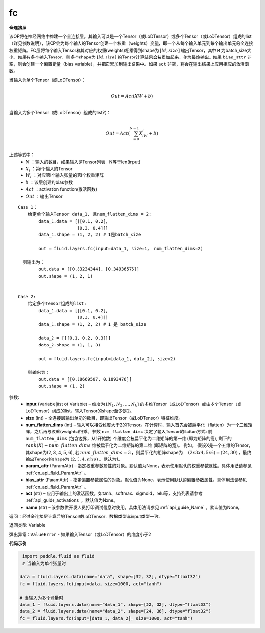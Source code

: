 .. _cn_api_fluid_layers_fc:

fc
-------------------------------

.. py:function::  paddle.fluid.layers.fc(input, size, num_flatten_dims=1, param_attr=None, bias_attr=None, act=None, name=None)


**全连接层**

该OP将在神经网络中构建一个全连接层。其输入可以是一个Tensor（或LoDTensor）或多个Tensor（或LoDTensor）组成的list（详见参数说明），该OP会为每个输入的Tensor创建一个权重（weights）变量，即一个从每个输入单元到每个输出单元的全连接权重矩阵。FC层将每个输入Tensor和其对应的权重(weights)相乘得到shape为 :math:`[M, size]` 输出Tensor，其中 ``M`` 为batch_size大小。如果有多个输入Tensor，则多个shape为 :math:`[M, size]` 的Tensor计算结果会被累加起来，作为最终输出。如果 ``bias_attr`` 非空，则会创建一个偏置变量（bias variable），并把它累加到输出结果中。如果 ``act`` 非空，将会在输出结果上应用相应的激活函数。

当输入为单个Tensor（或LoDTensor）：

.. math::

        \\Out = Act({XW + b})\\



当输入为多个Tensor（或LoDTensor）组成的list时：

.. math::

        \\Out=Act(\sum^{N-1}_{i=0}X_iW_i+b) \\


上述等式中：
  - :math:`N` ：输入的数目，如果输入是Tensor列表，N等于len(input)
  - :math:`X_i` ：第i个输入的Tensor
  - :math:`W_i` ：对应第i个输入张量的第i个权重矩阵
  - :math:`b` ：该层创建的bias参数
  - :math:`Act` ：activation function(激活函数)
  - :math:`Out` ：输出Tensor

::
            
        Case 1： 
            给定单个输入Tensor data_1, 且num_flatten_dims = 2:
                data_1.data = [[[0.1, 0.2],
                               [0.3, 0.4]]]
                data_1.shape = (1, 2, 2) # 1是batch_size

                out = fluid.layers.fc(input=data_1, size=1， num_flatten_dims=2)

          则输出为：
                out.data = [[0.83234344], [0.34936576]]
                out.shape = (1, 2, 1)


        Case 2: 
            给定多个Tensor组成的list:
                data_1.data = [[[0.1, 0.2],
                               [0.3, 0.4]]]
                data_1.shape = (1, 2, 2) # 1 是 batch_size

                data_2 = [[[0.1, 0.2, 0.3]]]
                data_2.shape = (1, 1, 3)

                out = fluid.layers.fc(input=[data_1, data_2], size=2)

            则输出为：
                out.data = [[0.18669507, 0.1893476]]
                out.shape = (1, 2)


参数:
  - **input** (Variable|list of Variable) – 维度为 :math:`[N_1, N_2, ..., N_k]` 的多维Tensor（或LoDTensor）或由多个Tensor（或LoDTensor）组成的list，输入Tensor的shape至少是2。
  - **size** (int) – 全连接层输出单元的数目，即输出Tensor（或LoDTensor）特征维度。
  - **num_flatten_dims** (int) – 输入可以接受维度大于2的Tensor。在计算时，输入首先会被扁平化（flatten）为一个二维矩阵，之后再与权重(weights)相乘。参数 ``num_flatten_dims`` 决定了输入Tensor的flatten方式: 前 ``num_flatten_dims`` (包含边界，从1开始数) 个维度会被扁平化为二维矩阵的第一维 (即为矩阵的高), 剩下的 :math:`rank(X) - num\_flatten\_dims` 维被扁平化为二维矩阵的第二维 (即矩阵的宽)。 例如， 假设X是一个五维的Tensor，其shape为(2, 3, 4, 5, 6), 若 :math:`num\_flatten\_dims = 3` ，则扁平化的矩阵shape为： :math:`(2 x 3 x 4, 5 x 6) = (24, 30)` ，最终输出Tensor的shape为 :math:`(2, 3, 4, size)` 。默认为1。
  - **param_attr** (ParamAttr) – 指定权重参数属性的对象。默认值为None，表示使用默认的权重参数属性。具体用法请参见 :ref:`cn_api_fluid_ParamAttr` 。
  - **bias_attr** (ParamAttr) – 指定偏置参数属性的对象。默认值为None，表示使用默认的偏置参数属性。具体用法请参见 :ref:`cn_api_fluid_ParamAttr` 。
  - **act** (str) – 应用于输出上的激活函数，如tanh、softmax、sigmoid，relu等，支持列表请参考 :ref:`api_guide_activations` ，默认值为None。
  - **name** (str) – 该参数供开发人员打印调试信息时使用，具体用法请参见 :ref:`api_guide_Name` ，默认值为None。


返回：经过全连接层计算后的Tensor或LoDTensor，数据类型与input类型一致。

返回类型: Variable

弹出异常：``ValueError`` - 如果输入Tensor（或LoDTensor）的维度小于2

**代码示例**

..  code-block:: python

         import paddle.fluid as fluid
         # 当输入为单个张量时

        data = fluid.layers.data(name="data", shape=[32, 32], dtype="float32")
        fc = fluid.layers.fc(input=data, size=1000, act="tanh")

        # 当输入为多个张量时
        data_1 = fluid.layers.data(name="data_1", shape=[32, 32], dtype="float32")
        data_2 = fluid.layers.data(name="data_2", shape=[24, 36], dtype="float32")
        fc = fluid.layers.fc(input=[data_1, data_2], size=1000, act="tanh")













